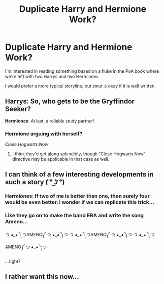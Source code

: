 #+TITLE: Duplicate Harry and Hermione Work?

* Duplicate Harry and Hermione Work?
:PROPERTIES:
:Author: BrinkBreaker
:Score: 16
:DateUnix: 1434261328.0
:DateShort: 2015-Jun-14
:FlairText: Request
:END:
I'm interested in reading something based on a fluke in the PoA book where we're left with two Harrys and two Hermiones.

I would prefer a more typical storyline, but smut is okay if it is well written.


** *Harrys:* So, who gets to be the Gryffindor Seeker?

*Hermiones:* At last, a reliable study partner!
:PROPERTIES:
:Author: turbinicarpus
:Score: 11
:DateUnix: 1434269012.0
:DateShort: 2015-Jun-14
:END:

*** Hermione arguing with herself?

/Close.Hogwarts.Now/
:PROPERTIES:
:Author: Zeikos
:Score: 3
:DateUnix: 1434303353.0
:DateShort: 2015-Jun-14
:END:

**** I think they'd get along splendidly, though "Close Hogwarts Now" directive may be applicable in that case as well.
:PROPERTIES:
:Author: turbinicarpus
:Score: 3
:DateUnix: 1434323063.0
:DateShort: 2015-Jun-15
:END:


** I can think of a few interesting developments in such a story ( ͡° ͜ʖ ͡°)
:PROPERTIES:
:Author: deirox
:Score: 11
:DateUnix: 1434309417.0
:DateShort: 2015-Jun-14
:END:

*** *Hermiones:* If two of me is better than one, then surely four would be even better. I wonder if we can replicate this trick...
:PROPERTIES:
:Author: turbinicarpus
:Score: 1
:DateUnix: 1434451152.0
:DateShort: 2015-Jun-16
:END:


*** Like they go on to make the band ERA and write the song Ameno...

つ ◕_◕ ༽つAMENO༼ つ ◕_◕ ༽つ つ ◕_◕ ༽つAMENO༼ つ ◕_◕ ༽つ つ ◕_◕ ༽つAMENO༼ つ ◕_◕ ༽つ

...right?
:PROPERTIES:
:Author: redwings159753
:Score: -1
:DateUnix: 1434364179.0
:DateShort: 2015-Jun-15
:END:


** I rather want this now...
:PROPERTIES:
:Author: rocketsp13
:Score: 3
:DateUnix: 1434328396.0
:DateShort: 2015-Jun-15
:END:
